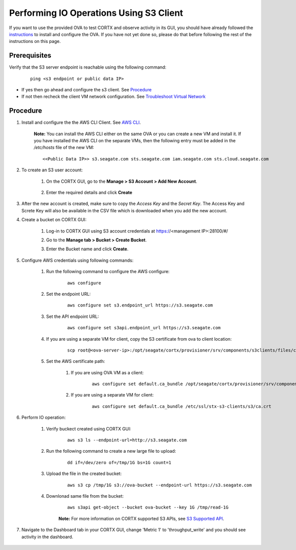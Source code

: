 ========================================
Performing IO Operations Using S3 Client
========================================

If you want to use the provided OVA to test CORTX and observe activity in its GUI, you should have already followed the `instructions <CORTX_on_Open_Virtual_Appliance.rst>`_ to install and configure the OVA.  If you have not yet done so, please do that before following the rest of the instructions on this page.


Prerequisites
=============

Verify that the S3 server endpoint is reachable using the following command:

    ::
  
        ping <s3 endpoint or public data IP>

- If yes then go ahead and configure the s3 client. See `Procedure <#Procedure>`__
- If not then recheck the client VM network configuration.  See `Troubleshoot Virtual Network </doc/troubleshoot_virtual_network.rst>`__

Procedure
=========

#. Install and configure the the AWS CLI Client. See `AWS CLI <https://docs.aws.amazon.com/cli/latest/userguide/install-cliv2-linux.html>`__.

    **Note:** You can install the AWS CLI either on the same OVA or you can create a new VM and install it. If you have installed the AWS CLI on the separate VMs, then the following entry must be added in the */etc/hosts* file of the new VM:

    ::

        <<Public Data IP>> s3.seagate.com sts.seagate.com iam.seagate.com sts.cloud.seagate.com   

#. To create an S3 user account:
    
    1. On the CORTX GUI, go to the **Manage > S3 Account > Add New Account**.
    
        .. image:: images/add_s3_user.png
    
    2. Enter the required details and click **Create**

#. After the new account is created, make sure to copy the *Access Key* and the *Secret Key*. The Access Key and Screte Key will also be available in the CSV file which is downloaded when you add the new account.

#. Create a bucket on CORTX GUI:
   
    1. Log-in to CORTX GUI  using S3 account credentials at https://<management IP>:28100/#/
    
    2. Go to the **Manage tab > Bucket > Create Bucket**.
    
    3. Enter the Bucket name and click **Create**.

        .. image:: images/Create-Bucket.png

#. Configure AWS credentials using following commands:
    
    1. Run the following command to configure the AWS configure: 
    
        ::
           
            aws configure

        .. image::  images/aws-configure.png

    2. Set the endpoint URL:
        
        ::

            aws configure set s3.endpoint_url https://s3.seagate.com

    3. Set the API endpoint URL: 
            
        ::
        
            aws configure set s3api.endpoint_url https://s3.seagate.com

    4. If you are using a separate VM for client, copy the S3 certificate from ova to client location:

        ::
        
            scp root@<ova-server-ip>:/opt/seagate/cortx/provisioner/srv/components/s3clients/files/ca.crt /etc/ssl/stx-s3-clients/s3/ca.crt

    5. Set the AWS certificate path:
        
        1. If you are using OVA VM as a client: 
    
            ::
        
                aws configure set default.ca_bundle /opt/seagate/cortx/provisioner/srv/components/s3clients/files/ca.crt

        2. If you are using a separate VM for client: 
    
            ::
            
                aws configure set default.ca_bundle /etc/ssl/stx-s3-clients/s3/ca.crt

#. Perform IO operation:

    1. Verify buckect created using CORTX GUI:

        ::
        
            aws s3 ls --endpoint-url=http://s3.seagate.com

        .. image::  images/verify-bkt.png

    2. Run the following command to create a new large file to upload:

        ::
        
            dd if=/dev/zero of=/tmp/1G bs=1G count=1

        .. image::  images/create-file.png

    3. Upload the file in the created bucket:

        ::
        
            aws s3 cp /tmp/1G s3://ova-bucket --endpoint-url https://s3.seagate.com

        .. image::  images/upload.png

    4. Downlonad same file from the bucket:

        ::
        
            aws s3api get-object --bucket ova-bucket --key 1G /tmp/read-1G
    
        .. image::  images/aws-download.png

        **Note:** For more information on CORTX supported S3 APIs, see `S3 Supported API <https://github.com/Seagate/cortx-s3server/blob/main/docs/s3-supported-api.md>`__.

#. Navigate to the Dashboard tab in your CORTX GUI, change 'Metric 1' to 'throughput_write' and you should see activity in the dashboard.
   
    .. image:: images/PG.PNG